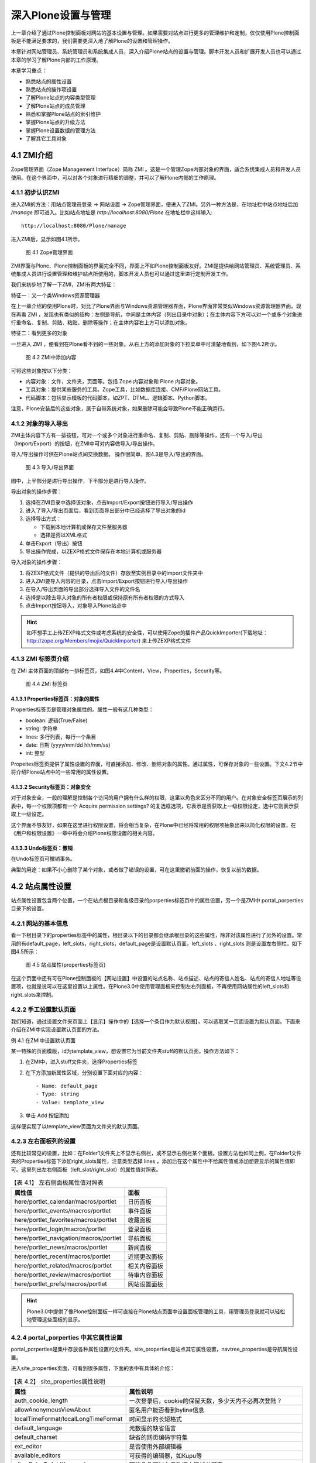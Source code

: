 =========================
深入Plone设置与管理
=========================

.. sectnum::
   :prefix: 4.

上一章介绍了通过Plone控制面板对网站的基本设置与管理。如果需要对站点进行更多的管理维护和定制，仅仅使用Plone控制面板是不能满足要求的，我们需要更深入地了解Plone的设置和管理操作。

本章针对网站管理员、系统管理员和系统集成人员，深入介绍Plone站点的设置与管理。脚本开发人员和扩展开发人员也可以通过本章的学习了解Plone内部的工作原理。

本章学习重点：

- 熟悉站点的属性设置
- 熟悉站点的操作项设置
- 了解Plone站点的内容类型管理
- 了解Plone站点的成员管理
- 熟悉和掌握Plone站点的索引维护
- 掌握Plone站点的升级方法
- 掌握Plone设置数据的管理方法
- 了解其它工具对象

ZMI介绍
==================
Zope管理界面（Zope Management Interface）简称 ZMI 。这是一个管理Zope内部对象的界面，适合系统集成人员和开发人员使用。在这个界面中，可以对各个对象进行精细的调整，并可以了解Plone内部的工作原理。

初步认识ZMI
-------------------
进入ZMI的方法：用站点管理员登录 -> 网站设置 -> Zope管理界面，便进入了ZMI。另外一种方法是，在地址栏中站点地址后加 */manage* 即可进入。比如站点地址是 *http://localhost:8080/Plone* 在地址栏中这样输入::
 
 http://localhost:8080/Plone/manage

进入ZMI后，显示如图4.1所示。

.. figure:: img/setting/plone_zmi.png
   :alt: Zope管理界面

   图 4.1 Zope管理界面

ZMI界面与Plone、Plone控制面板的界面完全不同，界面上不如Plone控制面板友好。ZMI是提供给网站管理员、系统管理员、系统集成人员进行设置管理和维护站点所使用的，脚本开发人员也可以通过这里进行定制开发工作。

我们来初步地了解一下ZMI，ZMI有两大特征：

特征一：又一个类Windows资源管理器

在上一章介绍的使用Plone时，对比了Plone界面与Windows资源管理器界面，Plone界面非常类似Windows资源管理器界面。现在再看 ZMI ，发现也有类似的结构：左侧是导航，中间是主体内容（列出目录中对象）；在主体内容下方可以对一个或多个对象进行重命名、复制、剪贴、粘贴、删除等操作；在主体内容右上方可以添加对象。

特征二：看到更多的对象

一旦进入 ZMI ，便看到在Plone看不到的一些对象。从右上方的添加对象的下拉菜单中可清楚地看到，如下图4.2所示。

.. figure:: img/setting/zmi_add_content.png
   :alt: ZMI中添加内容

   图 4.2 ZMI中添加内容

可将这些对象按以下分类：

- 内容对象：文件，文件夹，页面等。包括 Zope 内容对象和 Plone 内容对象。
- 工具对象：提供某些服务的工具。Zope工具，比如数据库连接、CMF/Plone网站工具。
- 代码脚本：包括显示模板的代码脚本，如ZPT、DTML、逻辑脚本、Python脚本。   

注意，Plone安装后的这些对象，属于自带系统对象，如果删除可能会导致Plone不能正确运行。

对象的导入导出
--------------------
ZMI主体内容下方有一排按钮，可对一个或多个对象进行重命名、复制、剪贴、删除等操作，还有一个导入/导出（Import/Export）的按钮，在ZMI中可对内容做导入/导出操作。

导入/导出操作可供在Plone站点间交换数据。 操作很简单，图4.3是导入/导出的界面。

.. figure:: img/setting/import_export.png
   :alt: 导入/导出界面

   图 4.3 导入/导出界面

图中，上半部分是进行导出操作，下半部分是进行导入操作。

导出对象的操作步骤：

#. 选择在ZMI目录中选择该对象，点击Import/Export按钮进行导入/导出操作

#. 进入了导入/导出页面后，看到页面导出部分中已经选择了导出对象的id 

#. 选择导出方式：

   - 下载到本地计算机或保存文件至服务器
   - 选择是否以XML格式

#. 单击Export（导出）按钮

#. 导出操作完成，以ZEXP格式文件保存在本地计算机或服务器

导入对象的操作步骤：

#. 将ZEXP格式文件（提供的导出后的文件）存放至实例目录中的import文件夹中
   
#. 进入ZMI要导入内容的目录，点击Import/Export按钮进行导入/导出操作

#. 在导入/导出页面的导出部分选择导入文件的文件名

#. 选择是以除去导入对象的所有者权限或保持原有所有者权限的方式导入

#. 点击Import按钮导入，对象导入Plone站点中

.. hint:: 如不想手工上传ZEXP格式文件或考虑系统的安全性，可以使用Zope的插件产品QuickImporter(下载地址：http://zope.org/Members/mojix/QuickImporter) 来上传ZEXP格式文件

ZMI 标签页介绍
-----------------
在 ZMI 主体页面的顶部有一排标签页，如图4.4中Content，View，Properties，Security等。

.. figure:: img/setting/zmi_content_tab.png
   :alt: ZMI 标签页
   
   图 4.4 ZMI 标签页
   
Properties标签页：对象的属性
.................................
Properties标签页是管理对象属性的。属性一般有这几种类型：

- boolean: 逻辑(True/False)
- string: 字符串
- lines: 多行列表，每行一个条目
- date: 日期 (yyyy/mm/dd hh/mm/ss)
- int: 整型

Propeites标签页提供了属性设置的界面，可直接添加、修改、删除对象的属性。通过属性，可保存对象的一些设置。下文4.2节中将介绍Plone站点中的一些常用的属性设置。

Security标签页：对象安全
............................
对于对象安全，一般的理解是控制各个访问的用户拥有什么样的权限，这里以角色来区分不同的用户。在对象安全标签页展示的列表中，每一个权限项都有一个 Acquire permission settings? 的复选框选项，它表示是否获取上一级权限设定，选中它则表示获取上一级设定。

这个界面不够友好，如果在这里进行权限设置，将会相当复杂，在Plone中已经将常用的权限项抽象出来以简化权限的设置，在《用户和权限设置》一章中将会介绍Plone权限设置的相关内容。

Undo标签页：撤销
......................
在Undo标签页可撤销事务。

典型的用途：如果不小心删除了某个对象，或者做了错误的设置，可在这里撤销前面的操作，恢复以前的数据。

站点属性设置
=====================
站点属性设置包含两个位置，一个在站点根目录和各级目录的porperties标签页中的属性设置，另一个是ZMI中 portal_porperties 目录下的设置。

网站的基本信息
-------------------------------
看一下根目录下的properties标签中的属性，根目录以下的目录都会继承根目录的这些属性，除非对该属性进行了另外的设置。常用的有default_page，left_slots，right_slots，default_page是设置默认页面，left_slots 、right_slots 则是设置左右侧栏。如下图4.5所示：

.. figure:: img/setting/plone_properties.png
   :alt: 站点属性

   图 4.5 站点属性(properties标签页)

在这个页面中还有可在Plone控制面板的【网站设置】中设置的站点名称、站点描述、站点的寄信人姓名、站点的寄信人地址等设置项，也就是说可以在这里设置以上属性。在Plone3.0中使用管理面板来控制左右列面板，不再使用网站属性的left_slots和right_slots来控制。
   
手工设置默认页面
----------------------------
我们知道，通过设置文件夹页面上【显示】操作中的【选择一个条目作为默认视图】，可以选取某一页面设置为默认页面。下面来介绍在ZMI中实现设置默认页面的方法。

例 4.1 在ZMI中设置默认页面

某一特殊的页面模版，id为template_view，想设置它为当前文件夹stuff的默认页面，操作方法如下：

#. 在ZMI中，进入stuff文件夹，选择Properties标签
#. 在下方添加新属性区域，分别设置下面对应的内容： ::
 
    - Name: default_page
    - Type: string
    - Value: template_view

#. 单击 Add 按钮添加

这样便实现了以template_view页面为文件夹的默认页面。

左右面板列的设置
---------------------
还有比较常见的设置，比如：在Folder1文件夹上不显示右侧栏，或不显示右侧栏某个面板。设置方法也如同上例，在Folder1文件夹的Properties标签下添加right_slots属性，注意类型选择 lines ，添加后在这个属性中不给属性值或添加想要显示的属性值即可。这里列出左右侧面板（left_slot/right_slot）的属性值对照表。

.. csv-table:: 【表 4.1】 左右侧面板属性值对照表
   :header: "属性值", "面板"   

    "here/portlet_calendar/macros/portlet", "日历面板"
    "here/portlet_events/macros/portlet", "事件面板"
    "here/portlet_favorites/macros/portlet", "收藏面板"
    "here/portlet_login/macros/portlet", "登录面板"
    "here/portlet_navigation/macros/portlet", "导航面板"
    "here/portlet_news/macros/portlet", "新闻面板"
    "here/portlet_recent/macros/portlet", "近期更改面板"
    "here/portlet_related/macros/portlet", "相关内容面板"
    "here/portlet_review/macros/portlet", "待审内容面板"
    "here/portlet_prefs/macros/portlet", "网站设置面板"

.. hint:: Plone3.0中提供了像Plone控制面板一样可直接在Plone站点页面中设置面板管理的工具，用管理员登录就可以轻松地管理这些面板的显示。

portal_porperties 中其它属性设置
------------------------------------
portal_porperties是集中存放各种属性设置的文件夹。site_properties是站点其它属性设置，navtree_properties是导航属性设置。

进入site_properties页面，可看到很多属性，下面的表中有具体的介绍：

.. csv-table:: 【表 4.2】 site_properties属性说明
   :header: "属性", "属性说明"   

   "auth_cookie_length", "一次登录后，cookie的保留天数，多少天内不必再次登陆？"
   "allowAnonymousViewAbout", "匿名用户能否看到byline信息"
   "localTimeFormat/localLongTimeFormat", "时间显示的长短格式"
   "default_language", "元数据的缺省语言"
   "default_charset", "缺省的网页编码字符集"
   "ext_editor", "是否使用外部编辑器"
   "available_editors", "可获得的编辑器，如Kupu等"
   "allowRolesToAddKeywords", "哪些角色可以在元数据中添加关键字"
   "calendar_starting_year", "日历的起始年"
   "calendar_future_years_available", "日历中可使用未来几年的年份"
   "invalid_ids", "哪些id不能使用"
   "default_page", "文件夹的缺省页面的名字"
   "search_results_description_length", "查询结果中描述部分显示字数"
   "ellipsis", "省略号"
   "typesLinkToFolderContentsInFC", "在文件夹内容页面中，链接到另外一个文件夹内容页面的内容类型"
   "use_folder_contents", "在导航树中哪些使用folder_contents"
   "allow_sendto", "是否允许页面发送功能"
   "disable_folder_sections", "自动定层文件夹做页首标签"
   "use_folder_tabs", "在内容标签中，同时显示category为folder的action"
   "typesUseViewActionInListings", "在folder_listing中使用view的类型，如file、image"

navtree_properties是导航属性设置，Plone控制面板中已经支持设置导航的这些属性。

操作项设置
======================
操作项设置是指站点操作项和Plone控制面板操作项设置，下面逐一介绍。

认识站点操作项
----------------------
站点操作项是指影响Plone站点页面的一些元素，如站点操作链接（站点右上角的【网站地图】、【联系】、【网站设置】等）、网站标签（如【新闻】、【事件】、【成员】）、个人栏、内容标签（如【查看】、【编辑】、【属性】等），还有内容操作菜单、工作流等。

站点操作项是由 ZMI 中的 portal_actions 统一管理，进入 portal_actions ，如图4.6所示。

.. figure:: img/setting/portal_actions.png
   :alt: 站点操作项

   图 4.6 站点操作项(portal_actions)
   
可以看到这些操作项都包括下面这些属性：

.. csv-table:: 【表 4.3】站点操作项(portal_actions)属性说明
   :header: 属性, 属性说明   
   
   Title, 显示名
   Id, 标识代号
   URL(Expression), 链接URL。这是一个TALES表达式，语法将在后面章节介绍。
   Condition(Expression), 显示这个操作项的条件。这是一个TALES表达式，语法将在后面章节介绍。
   Permission, 用户对当前对象需要拥有什么权限，才能显示。
   Category, 类别，不同分类会在不同的地方显示，详细见下节介绍
   Visible, 是否显示

站点操作项类别
------------------------
每一个站点操作项是通过类别(category)属性来确定操作项属于站点页面上哪块位置，下表是对操作项的类别(category)的说明。

.. csv-table:: 【表 4.4】网站操作项类别对照表
   :header: "类别", "类别说明" 

    "portal_tabs", "页首标签页: 如新闻、成员等"
    "document_actions", "内容区右上方的工具条的链接: 如打印、发送等"
    "site_actions", "站点链接, 网站右上方的链接"
    "object", "内容的标签: 如查看、编辑等"
    "folder_buttons", "在文件夹内容管理界面中的按钮, 如拷贝、键切、粘贴等"
    "user", "个人栏"
    "object_buttons", "针对对象的操作菜单"
    "workflow", "工作流"
   
站点操作项源
--------------------
每一个站点操作项都对应着它的操作项源，在 portal_action 页面的 Action Providers 标签页可看到，它包括：portal_workflow（工作流工具）、portal_actions（站点操作项）、portal_membership（用户管理）、portal_registration（用户注册）、portal_discussion（讨论）、portal_undo（撤消）、portal_syndication（聚合）、portal_properties（站点属性）、portal_types（内容类型）

.. Note:: 站点操作项源太过于分散，追溯起来很繁琐。在 Plone 3.0 版本中操作项源会集中于 portal_actions 。

Plone控制面板操作项
-------------------------
前面介绍了Plone控制面板，以及控制面板中的各个设置；在 portal_controlpanel 中可找到对应的操作项。进入 portal_controlpanel ，如图4.7所示。

.. figure:: img/setting/portal_controlpanel.png
   :alt: Plone控制面板操作项

   图 4.7 Plone控制面板操作项(portal_controlpanel)
   
每个操作项中也包括一些属性，它们也有分类，分类包括：

- Plone Configuration: Plone设置
- Add-on Products Configuration: 附加产品设置
- Member Preferences: 用户选项 

在portal_controlpanel的Properties标签页中可以看到有一个 groups 的属性，列出的就是这三个分类。

.. Note:: ZMI中的 portal_controlpanel 包括用户选项的分类，从这里也可了解Plone控制面板不仅仅只包括网站设置，用户的个人设置也是它的组成部分。


操作项图标
--------------------
ZMI中 portal_actionicons 统一管理内容操作项、Plone控制面板操作项的图标。如图4.8是portal_actionicons页面。

.. figure:: img/setting/portal_actionicons.png
   :alt: 操作项图标

   图 4.8 操作项图标(portal_actionicons)

通过每个操作项(action)的category和action id，都可以在这里找到相应的图标；你也可以更改或删除。

内容类型管理
========================
在【添加内容】的下拉菜单中可以看到不同的内容类型，它们都有自己的名字、图标，和各自的视图。

常见的问题有：某个类型比如页面，能改掉它的名字或图标吗？或者：能更换文件夹的默认视图吗？如果你使用FTP、WebDev上传或编辑内容到Plone站点，可能会问上传的文件类型是如何对应于Plone站点中的某种内容类型的？

这些问题都是属于Plone的内容类型管理。
Plone提供了一套很成熟的内容类型管理机制。具体包括Plone内部的内容类型注册、内容创建控制，以及从FTP、WebDev等上传或编辑的文件类型与Plone中内容类型的映射。
如果了解了这套机制，这些问题都将会迎刃而解。

内容类型注册(portal_types)
------------------------------
内容类型注册是 Plone 管理内部的内容类型和它的所有属性的地方，属性包括标题、图标、有哪几种视图、默认的视图等等。

  .. |basic_type| image:: img/setting/basic_type.jpg

  .. |extend_type| image:: img/setting/extend_type.jpg

ZMI中portal_types就是对内容类型注册的统一管理，进portal_types可以看到很多内容类型，如图4.9所示。

.. figure:: img/setting/portal_type_contents.png
   :alt: 内容类型注册

   图 4.9 内容类型注册(portal_type)

在portal_types中有两类不同的管理类型，图4.9中以图标 |basic_type| 表示的是基本的内容类型，以图标 |extend_type| 表示的是扩展后的内容类型，扩展后的内容类型有动态的视图，而基本内容类型没有。

这里主要关注扩展后的内容类型，也就是Plone的基本内容，如下方的Document(Page)、Event(Event)、File(File)、Folder(Folder)等。进入某一内容类型，发现有这么些属性（其它的也是如此，但在基本内容类型中没有Default view method和Available view methods属性，这正是它们的区别），如图4.10是Folder类型的Properties标签页。


.. figure:: img/setting/portal_type.png
   :alt: 内容类型注册

   图 4.10 Folder类型属性页

这些内容类型的属性是可以设置的，比如你可能要设置某个内容类型的默认视图。下表是对这些属性简单说明。

.. csv-table:: 【表 4.5】内容类型属性介绍
   :header: "内容类型属性", "属性说明"

   "Title", "标题"
   "Description", "描述"
   "Icon", "内容的显示图标"
   "Product meta type", "产品的元类型"
   "product name", "产品名：该类型是属于哪个产品"
   "Product factory method", "创建方法"
   "Initial view name", "对象创建后的初始显示视图(Plone中暂未使用)"
   "Implicitly addable", "是否默认在文件夹的添加菜单中出现"
   "Filter content types", "是否过滤内容类型"
   "Allowed content types", "是否允许内容类型"
   "Allow Discussion", "是否允许讨论"
   "Default view method", "默认视图"
   "Available view method", "此类型可用的显示视图清单"
   "Fall back to default view", "如果设置的视图不存在，则回退到默认视图；否则报告NotFound异常"

当进入Folder类型的页面中，上图4.10中，Properties标签页旁还有Aliases标签页和Actions标签页。进入Aliases标签页，如图4.11所示。

.. figure:: img/setting/portal_type_aliases.png
   :alt: 内容类型

   图 4.11 内容类型Aliases标签页

这是控制内容类型的一些别名方法，如图4.11中，Folder类型的编辑方法是atct_eidt，对应的别名（Alias）是edit，还有属性方法（base_metadata）别名是properties，共享方法（folder_localrole_form）别名是sharing，查看的方法是经选择后的默认页方法别名是view 。Plone中使用别名的方式统一内容类型的基本操作方法名称，利用别名指向相应的方法，这一点也方便Plone某操作方法的升级或替换。可单击如图4.11中的Method Aliases Chart链接，以查看Plone全部内容类型的别名制表。

内容类型的Actions标签页是管理内容类型的一些操作项，比如：在Folder类型的Actions标签页中可看到查看（View）、编辑（Edit）、属性（Properties）、共享（Share）、文件夹内容（Folder Listing）的操作项；而Image类型的Actions中可看到转换（Transform）的操作项。   
   
内容创建控制(portal_factory)
--------------------------------
Plone的早期版本存在一个问题：如果用户仅仅点击创建某个内容的菜单项，而不真正进行编辑提交，文件夹中便会出现一个空的内容项。这显然不是我们所期望的。

为解决这个问题，Plone 中默认创建内容实际在内存中的“创建器”完成。你可能已经发现：在你创建内容时，在路径栏中的路径是 "http://.../portal_factory/..." 这种形式。创建内容其实并不是一下子将内容创建并到存放目录，而是先在“创建器”中创建内容，等你保存后才会真正将内容存放到目录。

ZMI中的portal_factory可以设置某种内容类型是否采用“创建器”来创建。进入portal_factory页面的Factory Types标签页，可以看到哪些内容类型是通过内容创建控制所管理的。如图4.12所示。

.. figure:: img/setting/portal_factory.png
   :alt: 内容创建控制

   图 4.12 内容创建控制(portal_factory)

在这个页面中，可选择需要采用创建器控制的内容类型，单击Save按钮保存；这种内容类型就可通过“创建器”来完成创建内容。

内容和文件映射(content_type_registry)
-------------------------------------------------
前面在介绍内容类型的管理的时候提到Plone能自动处理使用FTP，WebDev等上传或编辑的文件与Plone中内容的映射。那么它是怎么做到的呢？

ZMI中的content_type_registry是对内容和文件映射的统一管理。进入content_type_registry，如图4.13所示。

.. figure:: img/setting/content_type_registry.png
   :alt: 内容和文件映射

   图 4.13 内容和文件映射(content_type_registry)
   
Plone通过一组规则来实现上传文件的类型与Plone中的内容类型映射。
比如，文件后缀名为txt、stx、rst、py等映射为ATDocument（页面类型），以jpg、jpeg、png、gif后缀的文件映射为ATImage类型。

各种规则详细说明见表4.6。

.. csv-table:: 【表 4.6】内容和文件映射规则
   :header: "规则", "规则说明"

   "extension", "用文件扩展名来匹配"
   "major_minor", "它采取两部分（或任一部分）去反向匹配传入的Multipurpose Internet Mail Extensions (MIME)类型文件。如果你留下或者部分空白，那么它将匹配类型的一切。比如：用major_minor匹配图片（它后面所填部分是空白），它将匹配image/jpeg, image/gif, image/png, 等等。"
   "mimetype_regex", "用类型的正则表达式来匹配"
   "name_regex", "用名字的正则表达式来匹配"

站点成员管理
==================

成员注册
----------------
在ZMI中有一个 portal_registration 的对象工具，它是提供用户登记注册以及注册时的动作。在默认Plone中，只有一个动作【注册】。

在portal_registration的Configure标签页中，是对用户注册用户名的规则控制，默认的规则是这样的： ::

 ^[A-Za-z][A-Za-z0-9_]*$

这是一个正则表达式，表示必须以字母开头，后跟数字、字母或下划线，这限定了注册用户名的规则，可在Custom member ID pattern定义新的规则，下面是允许以邮件名作为注册用户名的例子。

例 4.1 允许用邮件名作为注册用户名

#. 进入ZMI中的portal_registration的Configure标签页
#. 在Custom member ID pattern中定义新的规则： ::
 
    # 以字母、数字和 @ 字符作为注册用户名
    [@\.A-Za-z0-9_-]+

#. 单击Change保存设置

这样就允许用邮件名作为注册用户名。
    
成员管理
--------------
在ZMI中的portal_membership提供成员管理。包括：外部用户文件夹的角色映射，是否为新成员创建个人区，个人区的类型，设置成员个人区，以及个人栏的操作项。先进入portal_membership中看一看，如图4.14所示。

.. figure:: img/setting/portal_membership.png
   :alt: portal_membership

   图 4.14 成员管理(portal_membership)

这个页面包括4部分提交表单；上面第一部分是设置外部用户文件夹的角色映射(很少使用)；
第二部分是是否自动为新成员创建个人区，如果不希望用户随便提交内容占用网站空间，可在这里关闭此功能；
第三部分是如果自动创建个人区，应该使用那种内容类型做为个人区文件夹，比如设置博客文件夹做为用户的个人文件夹就非常有用；
第四部分是设置成员个人区的文件夹id，默认是Members。

再进入portal_membership的porperties标签页，如图4.15所示。

.. figure:: img/setting/portal_membership_action.png
   :alt: 个人栏中的操作项

   图 4.15 个人栏中的操作项（portal_membership的action标签页）

这里是提供设置个人栏的操作项，比如未登录状态下的【登录】操作项，登录后【我的文件夹】和【选项】操作项。你可以添加你想加的操作项，或不显示当前的某个操作项。

portal_membership的Properties标签页中，看到它有一个title和user_search_keywords 性。在这里可以回顾一下，进入站点的个人空间(Members)标签，查找网站成员的页面中就是通过user_search_keywords中的关键字做为搜索条件。

portal_membership的Portraits标签页用于维护网站成员的像片，在这里可以删除错误的成员像片文件。

成员数据管理
-----------------
ZMI 中的portal_memberdata提供了成员数据管理，它类似一个存放了成员信息的数据库。进入portal_memberdata的Properties标签页，如图4.16所示。

.. figure:: img/setting/portal_memberdata.png
   :alt: portal_memberdata
   
   图 4.16 成员数据管理(portal_memberdata)

图4.16中，可看到一些属性项，这些属性项便是【个人选项】中的属性项，包括属性项的默认值，如：默认编辑器：Kupu 。Plone通过portal_memberdata对象对各个成员的数据进行管理，这样用户就可以改变自己的某个属性值从而改变他在Plone站点中的环境。

portal_memberdata的Contents标签页中，可在这里维护成员数据。比如在数据库中删除了某个用户，但用户的一些属性记录可能还保存在站点中，这时候需要清除冗余的用户数据。在portal_memberdata的Contents标签页中可看到提示，如图4.17所示。

.. figure:: img/setting/portal_memberdata_contents.png
   :alt: portal_memberdata
   
   图 4.17 维护成员数据 

第一行提示站点现在有多少用户存储，第二行提示站点上有多少条用户冗余记录。如果有冗余记录，单击Prune orphaned member records按钮就可以清除冗余数据。

站点成员管理还包括acl_user对象，它存储和连接其它用户数据源，关于这些会在《用户和权限设置》章节具体地介绍。

内容目录(portal_catalog)
============================
Plone的所有内容都是以对象的形式存在。如果需要在整个网站进行搜索，则需要对Plone的所有内容建立一个目录。
内容目录具有类似于黄页中目录的作用，直接从内容目录中查找对象，会大大提高内容查找的速度。
在 Plone 中其实大部分的界面都是以索引的形式来生成的，比如文件夹的页面，默认显示的是其文件夹的内容，以及各个内容的属性。还有查询集的页面、搜索出来的内容页面等。

Plone通过portal_catalog对象，提供内容的目录服务。
portal_catalog相当于一个关系数据库的表，独立存放内容索引。包括：索引字段（index），它是指可在搜索条件中使用的字段；列字段（metadata），指搜索结果中可使用的字
段；以及数据（catalog）。

目录数据
----------------
portal_catalog的Catalog标签页中记录的是全部的目录数据，如图4.18所示。

.. figure:: img/setting/portal_catalog_catalog.png
   :alt: 索引数据

   图 4.18 索引数据(portal_catalog的Catalog标签页)

在这个页面中可以按类型分类查看目录数据（一页包含20条索引），也可查看单个目录条目页面，你可对一条或多条索引进行手工维护、删除或更新。   

目录索引(index)
------------------
图4.19是portal_catalog的Indexes标签页的界面。

.. figure:: img/setting/catalog-index.png
   :alt: portal_catalog的index标签页的界面

   图 4.19 portal_catalog 的Indexes标签页的界面

portal_catalog的Indexes标签页显示的是索引字段，每条索引都包含着这些字段。
下表4.7是索引类型说明。

.. csv-table:: 【表 4.7】索引类型说明
   :header: "索引", "说明"

   "ZCTextIndex", "如果你需要作全文检索的话就要用这个(而不是TextIndex)。他提供布尔运算、括号优先运算、通用字搜寻、词组搜寻等功能。"
   "FieldIndex", "当你的字段是特定的值的话可以用这个，它会将整个值的内容都存起来。"
   "KeywordIndex", "这类 index 可以与 lines 型式的 property 搭配，他可以记录一个序列的关键词，每个关键词都像 FieldIndex 一样整个被记录起来，不过只要搜寻条件符合其中一个或一个以上的关键词就会被当作的符合条件的。"
   "PathIndex", "搜寻对象的路径，如果你的对象是依照目录来作分类的话，可以考虑使用这个。"
   "DateIndex", "类似 FieldIndex 的运作，但有针对 DateTime 的值作优化。"
   "DateRangeIndex", "针对时间区段的搜寻所使用的。"


索引提供条件查询，并显示查询结果。在portal_catalog的Indexes标签页看到了便是各种索引的可用的查询条件，下表中给出各查询条件的简单说明。

.. csv-table:: 【表 4.8】索引查询条件说明
   :header: "查询条件(Index)", "索引类型", "说明"

   "Creator", "FieldIndex", "创建人"
   "Date", "DateIndex", "日期" 
   "Description", "ZCTextIndex", "描述"
   "SearchableText", "ZCTextIndex", "可查找的文本"
   "Subject", "KeywordIndex", "关键字"
   "Title", "ZCTextIndex", "标题"
   "Type", "FieldIndex", "类型"
   "allowedRolesAndUsers", "KeywordIndex", "允许的角色和用户"
   "created", "DateIndex", "创建时间"
   "end", "DateIndex", "结束时间"
   "effective", "DateIndex", "生效时间"
   "effectiveRange", "DateRangeIndex", "生效时间区域"
   "expires", "DateIndex", "失效时间"
   "getEventType", "KeywordIndex", "获得事件类型"
   "getId", "FieldIndex", "获得对象Id"
   "getObjPositionInparent", "FieldIndex", "获得对象的父级对象"
   "getRawRelatedItems", "KeywordIndex", "获得相关内容列表"
   "id", "FieldIndex", "对象的ID（Name）"
   "in_reply_to", "FieldIndex", "回复的ID号，None表示顶层"
   "is_default_page", "FieldIndex", "是否是默认页面"
   "is_folderish", "FieldIndex", "是否是文件夹"
   "meta_type", "FieldIndex", "CMF的内容类型"
   "modified", "DateIndex", "修改时间"
   "path(indexed attributes:getPhysicalPath)", "ExtendedPathIndex", "路径（从根开始）"
   "portal_type", "FieldIndex", "CMF中的内容类型ID"
   "sortable_title", "FieldIndex", "可分类的标题"
   "review_state", "FieldIndex", "评审（工作流）状态" 
   "start", "DateIndex", "开始时间"

目录条目信息
----------------
在portal_catalog的Metadata标签页中，可看到CreationDate, Creator, Date, Description等等。
这是目录的元数据，也就是说每个内容的这些信息存储在目录中。如图4.20是portal_catalog的Metadata标签页。

.. figure:: img/setting/portal_catalog_metadata.png
   :alt: portal_catalog
   
   图 4.20 portal_catalog的Metadata标签页
   

通过索引搜索出来的结果，包含了这些元数据信息。使用API开发的时候，可直接读取这些信息。


目录的维护
------------
在Plone中，新创建一个内容，它会自动地在索引中创建一条新的目录数据；修改或删除 Plone 站点中的某个内容，这个内容的索引信息也会自动进行更新或删除。也就是说， Plone会自动地更新维护索引。

如果出现异常，可能出现索引与内容不一致的情况。比如内容已经删除，而索引还在，或者反之。这时，就需要手动维护索引。在portal_catalog的Advanced标签页，可以对索引进行手工维护。如图4.21所示。

.. figure:: img/setting/catalog-advanced.png
   :alt: 索引的维护

   图 4.21 索引的维护

在这个页面中，可以单击Update Catalog按钮对站点更新全部索引。这个过程当然可以清除站点中的错误索引。可以单击Clear Catalog按钮清除站点全部索引。可以单击Clear and Rebuild清除索引后重建索引。这些手工维护的方式，如果站点的内容较多的话，它的运行速度会非常慢。

.. Note:: 一个小技巧：如果你知道站点中某个内容在索引中是错误的，可在Catalog标签页中找到该内容的索引，手工对它删除或更新。

为了监视索引进展情况，可设置每完成一定数量的索引操作就在日志中记录一下(设置为0则表示不记录)。

UID 索引和相关内容索引
=============================
UID 是内容对象在整个站点的唯一标识。它与Id不同，Id是在某个目录下的标识，只能用于在所在目录下查找对象；而UID是内容对象在整个站点内的唯一标识。所以如果你用UID去关联某条内容对象时，即使这条内容对象发生了路径变化（移到其它的目录），它还是可以关联此内容的。而通过Id是做不到的。

在ZMI有一个uid_catalog对象和reference_catalog对象。这两个对象分别用于对内容UID做索引，以及对和内容相关的内容做索引，见图4.22所示。

.. figure:: img/setting/re-uid_catalog.png
   :alt: catalog
    
   图 4.22 UID 索引和相关内容索引

分别进入这两个对象的页面，可看到它们和portal_catalog非常之类似，也有自己的Indexes(索引条件)和Metadata(索引元数据)。uid_catalog和reference_catalog也可和portal_catalog一样，看成是独立的表，但是它们是通过一个或几个索引条件相互关联起来的。



网站升级
==================
从Plone的低版本升级到Plone的高版本的时候，必须手工对网站进行升级，确保网站在新的版本中能够正确运行。


Plone版本升级
----------------
在Plone的软件包升级后，进行ZMI时，可看到如图4.23所示。

.. figure:: img/setting/portal_migration.png
   :alt: portal_migration

   图 4.23 portal_migration对象提示需升级实例版本

其中的红色惊叹号表示，实例版本与文件系统中的软件版本不一致，需要手工升级实例版本。

当ZMI中portal_migration对象提示需升级Plone版本，进入portal_migration，如图4.24所示。

.. figure:: img/setting/portal_migration_overview.png
   :alt: portal_migration

   图 4.24 portal_migration提示Plone实例版本与文件系统中软件版本不一致

可以看到提示::

  Plone File System: 2.5.1
  Plone Instance: 2.5-alpha1

文件系统中软件版本2.5.1与实例版本2.5-alpha1不一致。按提示信息进入portal_migration的Migrate标签页进行升级版本。

.. warning:: 升级前必须事先对网站数据库文件进行备份，以免发生不测，导致数据丢失或者破坏

进入portal_migration的Migrate标签页，如图4.25所示。

.. figure:: img/setting/portal_migration_migrate.png
   :alt: portal_migration

   图 4.25 portal_migration的Migrate标签页

看到两行红色的提示信息，一个是提示升级前确保对站点已做备份，另一个是提示不能以紧急用户的身份去升级。在确保都做到了两条提示的要求后，可以对站点进行版本升级。

选择Dry run表示不是真正地提交升级，仅仅检查是否可以正常升级。当这一步操作没提示错误时，则表明可以进行升级。目前Plone只对正式版本提供了升级路径，如果采用的不是正式版本，则需要在下方选择一个接近的正式版本单击Force Upgrade按钮来强制升级。

在选择Dry run后，单击Upgrade按钮没有出现提示错误，这时退回portal_migration的Migrate标签页直接单击Upgrade按钮，升级站点版本。当升级完成后再回到portal_migration中（portal_migration的Overview标签页），此时看到的Plone File System（Plone文件系统中软件版本）和Plone Instance（Plone实例）的版本应该是一致的。然后再回到ZMI中，portal_migration对象前面的惊叹号已经消失了。这表明Plone版本升级工作已顺利完成。

portal_migration的Setup标签页是升级一些具体的定制方法，在Plone 2.5版本时已过时，逐步被portal_setup替代。

内容类型升级
---------------------
另外，在Plone的软件包升级后，或将数据库迁移至更新版本的软件环境中。有的Plone版本需要对Plone中的内容进行单独的升级。

进入ZMI中还看到另一个惊叹号的对象，如图4.26所示。

.. figure:: img/setting/portal_atct.png
   :alt: portal_atct

   图 4.26 portal_atct对象提示需升级内容类型

这是Plone软件包升级后，Plone提示实例版本与文件系统中的软件的内容类型版本不一致，需要手工升级实例版本的内容类型。这可在portal_atct中完成，进入portal_atct后，进入Version Migration标签页，如图4.27所示。

.. figure:: img/setting/portal_atct_version.png
   :alt: portal_atct

   图 4.27 portal_atct的Version Migration标签页

很醒目地提示实例版本（Instance version）和文件系统中软件版本（Filesystem version）的版本号，它们不一致。升级工作就如同Plone版本的升级。

portal_atct对象的Image scales标签页用于重新生成图片的缩略图。Type Migration标签页用于对类型升级，将CMF内容类型升级成ATCT内容类型，Plone 2.5版本已不需要此部分升级。 Recatalog标签页用于对内容重建索引，此功能也已过时。

设置数据管理
========================
所有前面的网站设置操作，都是在ZMI界面中手工完成，最终的设置数据实际上是保存在ZODB数据库的工具对象中。

这存在如下问题:

- 难以查找最近到底做了什么更改，不得不在各个界面上比较，更不大可能采用版本管理工具
- 难以发布配置数据，如不希望一系列站点都使用相同的设置，则可能需要逐个手工设置，这个操作非常繁杂，而且容易出错
- 软件接口经常发生变化，如果采用API来调整配置会非常麻烦

从Plone 2.5开始，Plone提供了 portal_setup 的设置数据管理工具。
可以将Plone大部分的设置数据(如邮件设置、内容类型设置、工作流等)导出为一组文本的设置文件（一般采用XML格式）；同时，也可将设置数据从文件系统中导入到Plone中。这样可解决上述的问题。

可在 ``CMFPlone/profiles/default`` 中查看Plone默认的网站设置。

设置数据上下文
-------------------

在portal_setup中，进行导入导出的时候，首先需要设置导入导出的上下文。导入导出的上下文决定了这次可导出哪些数据，需要在软件代码中预先设置。前面章节中，在创建Plone站点的时候，我们曾经选择过其中的Chinese Plone Site来支持中文。Chinese Plone Site的设置数据位于插件产品文件夹的 ``ZopeChinaPak/profiles/default/`` 中。设置上下文时会看到如图4.28所示。

.. figure:: img/setting/portal_setup_properties.png
   :alt: portal_setup

   图 4.28 设置数据上下文
   
设置数据导入/导出
------------------
当设置好数据上下文后，就可以到portal_setup的Import标签页和Export标签页导入/导出数据了。如图4.29中Import标签页。

.. figure:: img/setting/portal_setup_import.png
   :alt: portal_setup

   图 4.29 数据导入/导出

数据导入是从文件系统的配置文件中导入数据上下文的设置，而数据导出是根据数据上下文导出当前的设置数据。注意：导出的数据并不是文件系统中的配置文件，一般是产生新的配置文件。

下表中对数据配置文件简单说明：


.. csv-table:: 【表 4.9】设置数据导入导出信息
   :header: "名字", "配置文件名", "说明"

   "Site Properties", "properties.xml", "网站的属性: 名字、描述、管理员名字、左右面板设置等"
   "Required tools", "toolset.xml", "创建必须的工具，替换错误的工具，清除禁止的工具"
   "Content Type Registry", "contenttyperegistry.xml", "content_type_registry的设置"
   "MailHost", "mailhost.xml", "邮件设置的设定"
   "Catalog Tool", "catalog.xml", "索引工具的子对象，索引字段等"
   "Control Panel", "controlpanel.xml", "控制面板的操作项"
   "Action Icons", "actionicons.xml", "操作项的图标(icon)"
   "Stylesheet registry", "cssregistry.xml", "样式表注册"
   "MemberData Properties", "memberdata_properties.xml", "用户数据的属性：注册时的姓名，用户名，邮件地址等"
   "Plone Properties", "propertiestool.xml", "Plone中属性对象包括子对象：比如站点扩展属性和导航属性"
   "Types Tool", "toolset.xml", "对象工具设置"  
   "Portal Factory Tool", "factorytool.xml", "创建内容控制器的设置"
   "Various Plone Setting", "plone_various.txt", "Plone 特殊的设置"
   "Workflow Tool", "workflow.xml", "工作流的定义和支撑的脚本"
   "Skins Tool", "skins.xml", "皮肤工具的FSDV和皮肤的路径定义"
   "Javascript registry", "jsregistry.xml", "注册的JavaScript"
   "Role / Permission Map", "rolemap.xml", "用户管理中的角色映射"
   "Content", "structure.xml", "站点的结构和内容"
   "Final Plone Config", "import_steps.xml", "最终Plone站点的配置信息"

导入/导出的数据配置文件就是表中的配置文件。因导入数据可能存在依赖关系，所以看到在 Import 标签页的 “导入所选项(Import selected steps)” 和 “导入所有项(Import all steps)” 按钮有一个 “包含依赖(Include dependencies)” 的选择，在导入数据时一般会默认选择“包含依赖” 。

快照和差异比较
-------------------
在portal_setup的Snapshots标签页中，是提供快照功能，也就是将当前上下文的数据设置文件创建一个快照，快照的结果（所有的数据设置文件）将保存在portal_setup的Content标签页中。同时在Snapshots标签页中可看到可用的快照，如图4.30所示。

.. figure:: img/setting/portal_setup_snapshots.png
   :alt: portal_setup

   图 4.30 数据设置文件快照

在这个标签页中可以创建一个新的快照。在portal_setup的Comparison标签页，可以对站点中保存的快照进行差异比较，当然，也可以将当前的快照和默认的，比如Chinese Plone Site比较。下面是一个两个快照差异比较的结果，如图4.31所示。 

.. figure:: img/setting/portal_setup_comparison.png
   :alt: portala_setup
    
   图 4.31 快照差异比较


其他工具对象简介
=======================
- mimetypes_registry: 文件类型注册表。注册文件的后缀，是否是二进制、图标、mimetype等。

- portal_transform: 各种mime类型之间的内容转换。

- portal_discussion: 站点的评注引擎。

- portal_quickinstaller: 安装和卸载产品，重新安装。使用Plone控制面板中的【安装/卸载产品】也可以完成安装和卸载产品的工作。
   
- error_log: 错误日志。Plone控制面板中【错误日志】和 ZMI 中 error_log 都可完成查看每一个异常出错的相关信息的功能。
   
- MailHost: 邮件设置。Plone控制面板中【邮件设置】和 MailHost 都可完成对邮件的设置。


小结
==========
这一章介绍了 ZMI ，以及通过使用 ZMI 的各个工具对象来完成对站点的设置与管理。这一章介绍了 ZMI、站点属性设置、操作项设置、内容类型管理、站点成员管理、索引维护、网站升级，还包括其他工具对象的介绍，最后介绍 Plone 设置数据管理。理解和掌握本章的内容就可以完成对站点的深入设置与管理。

但是由于 ZMI 的界面不太友好，而且 ZMI 中的工具对象很多，有的还不容易理解。通过这一章的学习来完全掌握深入对 Plone 站点的设置与管理是很难的。这一章主要是介绍通过 ZMI 中的这些工具对象和它提供的功能来完成设置与管理站点的工作。当然，工具只是提供某些功能，而最终是需要管理员去利用这些工具去完成设置、管理以及定制工作。所以要更好的理解和掌握深入Plone站点的设置与管理，还需要系统管理员在具体的操作中去灵活运用。

